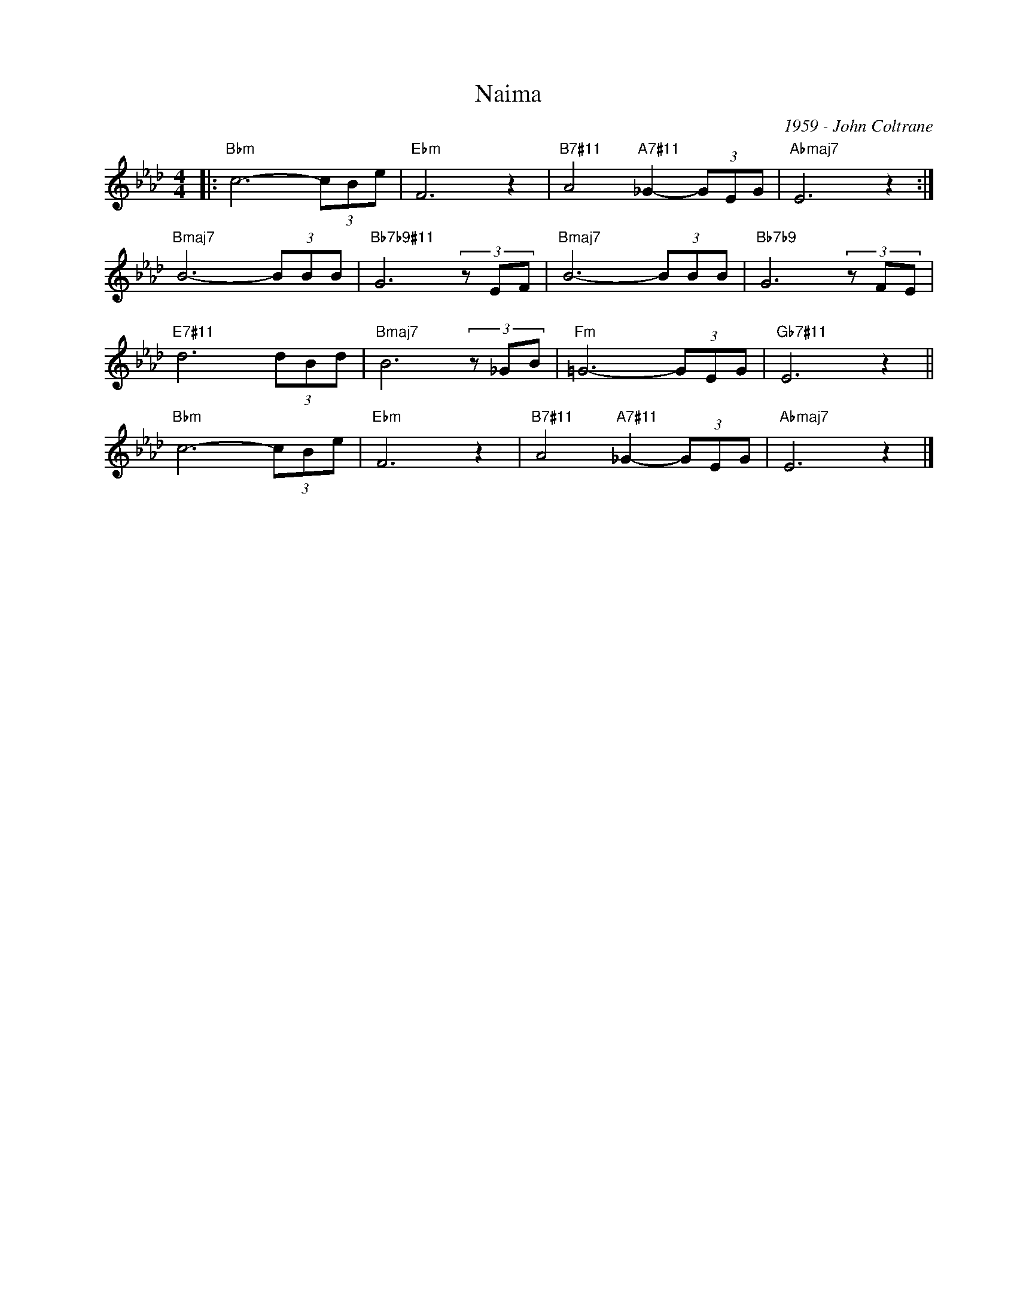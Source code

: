 X:1
T:Naima
C:1959 - John Coltrane
Z:www.realbook.site
L:1/8
M:4/4
I:linebreak $
K:Ab
V:1 treble nm=" " snm=" "
V:1
|:"Bbm" c6- (3cBe |"Ebm" F6 z2 |"B7#11" A4"A7#11" _G2- (3GEG |"Abmaj7" E6 z2 :|$"Bmaj7" B6- (3BBB | %5
"Bb7b9#11" G6 (3z EF |"Bmaj7" B6- (3BBB |"Bb7b9" G6 (3z FE |$"E7#11" d6 (3dBd |"Bmaj7" B6 (3z _GB | %10
"Fm" =G6- (3GEG |"Gb7#11" E6 z2 ||$"Bbm" c6- (3cBe |"Ebm" F6 z2 |"B7#11" A4"A7#11" _G2- (3GEG | %15
"Abmaj7" E6 z2 |] %16

